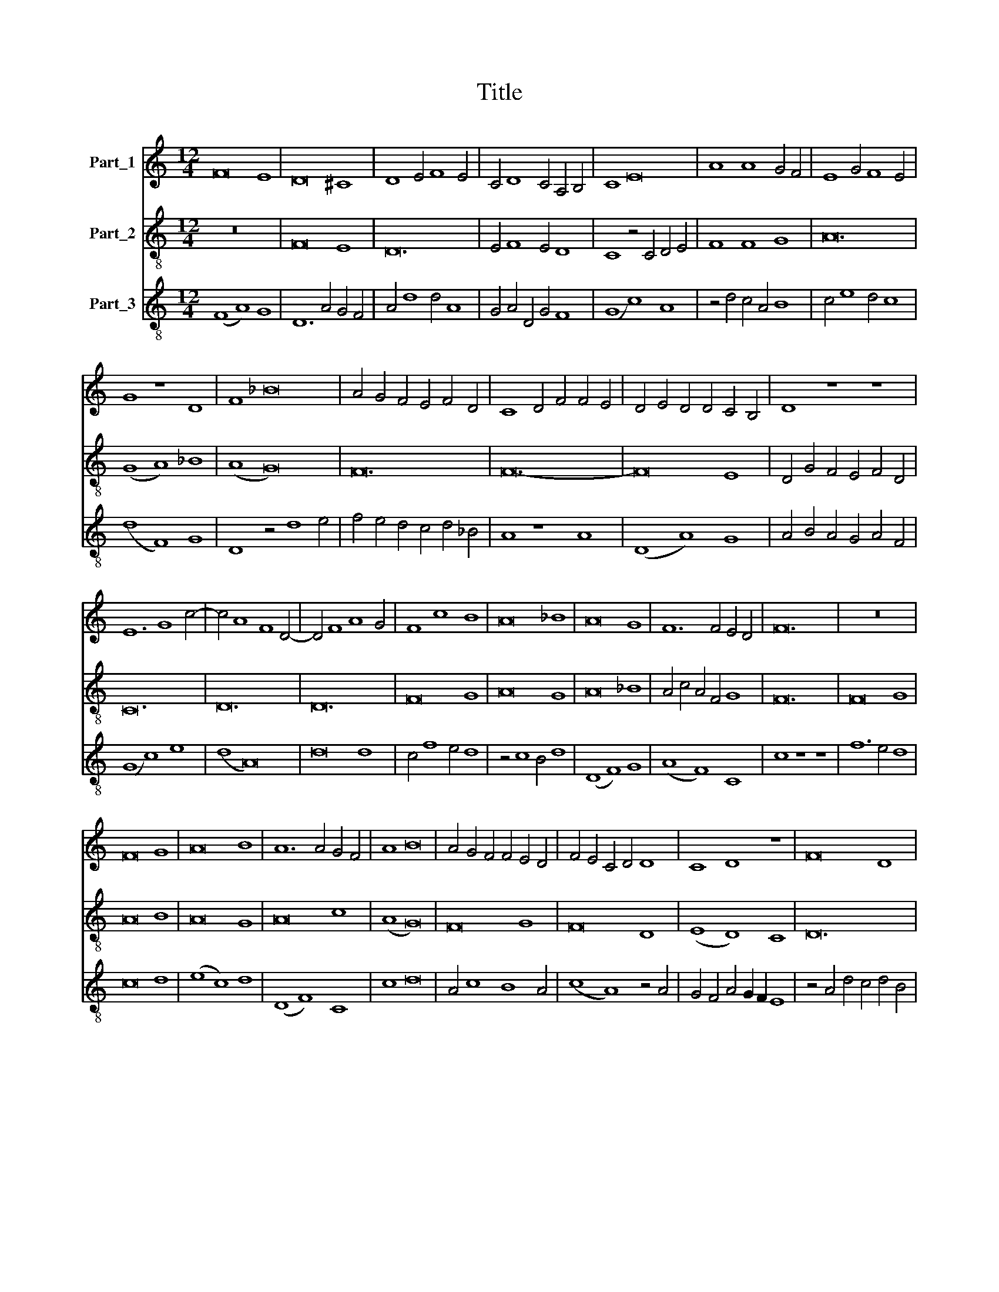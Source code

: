 X:1
T:Title
%%score 1 2 3
L:1/8
M:12/4
K:C
V:1 treble nm="Part_1"
V:2 treble-8 nm="Part_2"
V:3 treble-8 nm="Part_3"
V:1
 F16 E8 | D16 ^C8 | D8 E4 F8 E4 | C4 D8 C4 A,4 B,4 | C8 E16 | A8 A8 G4 F4 | E8 G4 F8 E4 | %7
 G8 z8 D8 | F8 _B16 | A4 G4 F4 E4 F4 D4 | C8 D4 F4 F4 E4 | D4 E4 D4 D4 C4 B,4 | D8 z8 z8 | %13
 E12 G8 c4- | c4 A8 F8 D4- | D4 F8 A8 G4 | F8 c8 B8 | A16 _B8 | A16 G8 | F12 F4 E4 D4 | F24 | z24 | %22
 F16 G8 | A16 B8 | A12 A4 G4 F4 | A8 B16 | A4 G4 F4 F4 E4 D4 | F4 E4 C4 D4 D8 | C8 D8 z8 | F16 D8 | %30
 C8 F8 c8 | A4 G4 (F8 E8) | F12 A12 | c8 B8 A8 | G24 | F24 | E24 | F24 | z24 | E16 G8 | A8 c8 B8 | %41
 A4 G8 F4 E4 D4 | F8 A8 G8 | E4 D8 C4 B,4 A,4 | C8 z8 z8 | C12 D8 E4 | F8 c8 B8 | A8 G16 | %48
 A8 z8 B8 | c8 B4 A8 F4 | D8 G4 F4 E4 D4 | C12 D8 A4- | A4 G8 A4 G4 F4 | A8 z8 z8 | _B16 A8 | %55
 G4 c4 B4 A4 G4 F4 | A12 G4 A4 F4 | =E16 E8 | F8 F8 A4 B4 | c8 A8 d8 | c4 A4 _B4 A4 F4 G4 | %61
 A4 A4 c4 c4 A4 G4 | F12 E4 F4 D4 | C8 z4 F8 G4 | A8 B8 A4 F4- | F4 G4 F4 E8 D4 | F8 A4 A4 A8 | %67
 B8 A4 F4 F4 F4 | A4 A4 c4 c4 B4 G4 | A12 G4 F4 A4 | B4 A4 G4 F4 E8- | E4 E4 F4 D4 C4 F4 | %72
 E4 D4 F8 z8 | (G8 F8) !fermata!E8 | F24 |] %75
V:2
 z24 | F16 E8 | D24 | E4 F8 E4 D8 | C8 z4 C4 D4 E4 | F8 F8 G8 | A24 | (G8 A8) _B8 | (A8 G16) | %9
 F24 | F24- | F16 E8 | D4 G4 F4 E4 F4 D4 | C24 | D24 | D24 | F16 G8 | A16 G8 | A16 _B8 | %19
 A4 c4 A4 F4 G8 | F24 | F16 G8 | A16 B8 | A16 G8 | A16 c8 | (A8 G16) | F16 G8 | F16 D8 | %28
 (E8 D8) C8 | D24 | z24 | (F8 A8) G8 | F24 | (F8 G8) A8 | _B24 | A24 | G24 | F16 F8 | A16 =B8 | %39
 c16 B8 | A16 G8 | F4 A8 B4 G8 | (F8 D8) z8 | G4 F4 E8 D8 | (C12 E8) E4 | F16 G8 | F16 G8 | %47
 A8 B16 | (A8 G16) | F24 | G24 | A24 | B24 | A24 | G16 A8 | c24 | A24 | B8 G16 | z24 | z24 | z24 | %61
 F24- | F16 G8 | A24 | A8 (G8 A8) | B4 c4 (A8 G8) | F8 A8 G8 | F8 z8 z8 | F16 z8 | F12 E4 D8 | %70
 G4 F4 E4 D4 C8 | z8 (D8 F8) | G8 A16 | (_B8 A8) !fermata!G8 | F24 |] %75
V:3
 (F8 A8) G8 | D12 A4 G4 F4 | A4 d8 d4 A8 | G4 A4 D4 G4 F8 | (G8 c8) A8 | z4 d4 c4 A4 B8 | %6
 c4 e8 d4 c8 | (d8 F8) G8 | D8 z4 d8 e4 | f4 e4 d4 c4 d4 _B4 | A8 z8 A8 | (D8 A8) G8 | %12
 A4 B4 A4 G4 A4 F4 | (G8 c8) e8 | (d8 A16) | d16 d8 | c4 f8 e4 d8 | z4 c8 B4 d8 | (D8 F8) G8 | %19
 (A8 F8) C8 | c8 z8 z8 | f12 e4 d8 | c16 d8 | (e8 c8) d8 | (D8 F8) C8 | c8 d16 | A4 c8 B8 A4 | %27
 (c8 A8) z4 A4 | G4 F4 A4 G2 F2 E8 | z4 A4 d4 c4 d4 B4 | A8 F16 | z8 F8 C8 | c4 d4 c4 f4 e4 d4 | %33
 c8 z8 c8 | z4 d8 d4 G8 | z4 c8 A4 F8 | z4 C8 C4 C8 | c4 A8 B4 c8 | F16 G8 | C16 _E8 | F16 G8 | %41
 A4 (c8 d8) B4 | (c8 d8) G8 | z4 A8 G4 F4 E4 | G8 c4 A4 B4 G4 | A16 B8 | (c12 d8) e4 | %47
 f4 e4 d12 e4 | c8 d4 f4 e4 d4 | f16 c8 | z4 _B8 B8 B4 | F8 d16 | d8 z4 d8 d4 | D8 d4 c8 B4 | %54
 d16 c8 | C16 e8- | e4 e4 f4 e4 f4 d4 | c8 C16 | F8 A4 B4 c4 d4 | c4 f8 c4 f8- | f4 e4 d12 c4 | %61
 A4 F4 A4 B4 c8 | A4 d8 c4 B8 | A4 z4 F4 F4 A4 B4 | c8 _B4 A4 F8 | z4 F8 C4 C8 | c8 f4 e4 d4 c4 | %67
 d4 B4 (c8 F8-) | F4 A8 c4 d4 c2 B2 | (A8 c8) d8 | z4 A8 B4 c4 B4 | G8 F4 B4 (A8 | %72
 G8) (3(F8 E8) F8 | (3(E8 D8) F8 C8 | c24 |] %75

